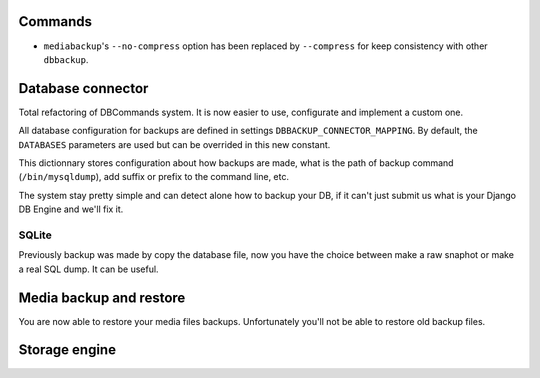 Commands
========

- ``mediabackup``'s ``--no-compress`` option has been replaced by
  ``--compress`` for keep consistency with other ``dbbackup``.

Database connector
==================

Total refactoring of DBCommands system. It is now easier to use, configurate
and implement a custom one.

All database configuration for backups are defined in settings
``DBBACKUP_CONNECTOR_MAPPING``. By default, the ``DATABASES``
parameters are used but can be overrided in this new constant.

This dictionnary stores configuration about how backups are made,
what is the path of backup command (``/bin/mysqldump``), add suffix or prefix
to the command line, etc.

The system stay pretty simple and can detect alone how to backup your DB,
if it can't just submit us what is your Django DB Engine and we'll fix it.

SQLite
------

Previously backup was made by copy the database file, now you have the choice
between make a raw snaphot or make a real SQL dump. It can be useful.

Media backup and restore
========================

You are now able to restore your media files backups. Unfortunately you'll not
be able to restore old backup files.


Storage engine
==============


